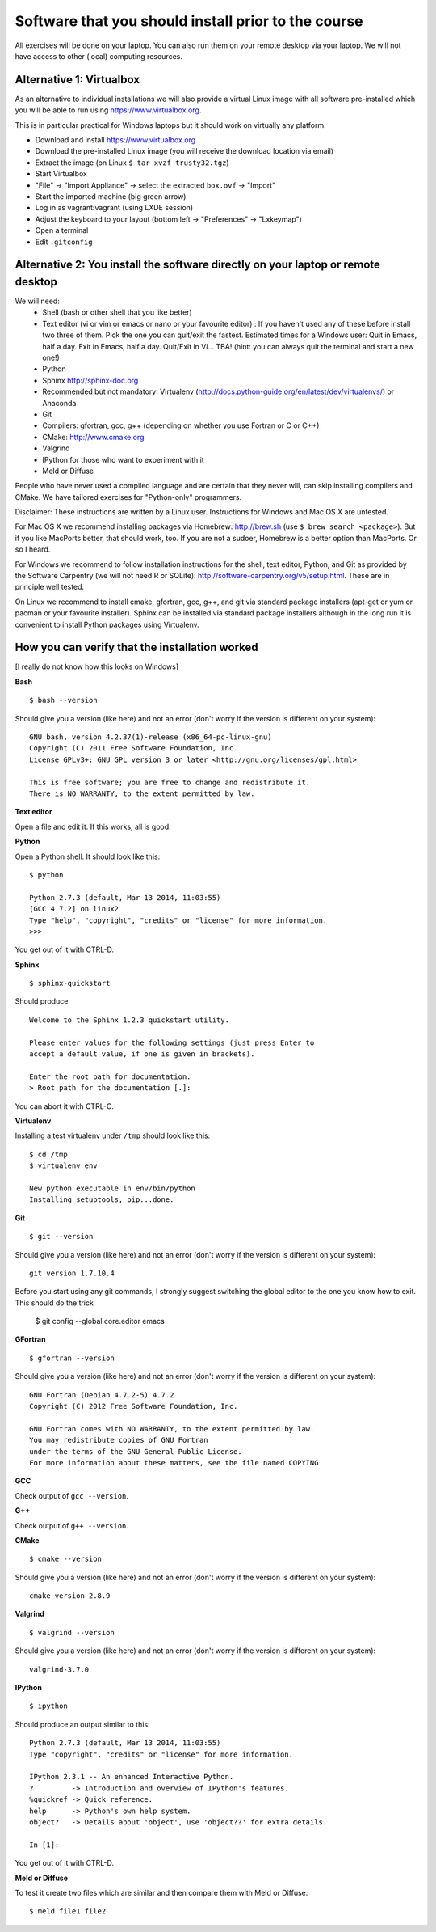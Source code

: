 

Software that you should install prior to the course
====================================================


All exercises will be done on your laptop. You can also run them on your remote
desktop via your laptop. We will not have access to other (local) computing resources.


Alternative 1: Virtualbox
-------------------------

As an alternative to individual installations
we will also provide a virtual Linux image with all software
pre-installed which you will be able to run using https://www.virtualbox.org.

This is in particular practical for Windows laptops but
it should work on virtually any platform.

- Download and install https://www.virtualbox.org
- Download the pre-installed Linux image (you will receive the download location via email)
- Extract the image (on Linux ``$ tar xvzf trusty32.tgz``)
- Start Virtualbox
- "File" -> "Import Appliance" -> select the extracted ``box.ovf`` -> "Import"
- Start the imported machine (big green arrow)
- Log in as vagrant:vagrant (using LXDE session)
- Adjust the keyboard to your layout (bottom left -> "Preferences" -> "Lxkeymap")
- Open a terminal
- Edit ``.gitconfig``


Alternative 2: You install the software directly on your laptop or remote desktop
---------------------------------------------------------------------------------

We will need:
  - Shell (bash or other shell that you like better)
  - Text editor (vi or vim or emacs or nano or your favourite editor) : If you haven't used any of these before install two three of them. Pick the one you can quit/exit the fastest. Estimated times for a Windows user: Quit in Emacs, half a day. Exit in Emacs, half a day. Quit/Exit in Vi... TBA! (hint: you can always quit the terminal and start a new one!)
  - Python
  - Sphinx http://sphinx-doc.org
  - Recommended but not mandatory: Virtualenv (http://docs.python-guide.org/en/latest/dev/virtualenvs/) or Anaconda
  - Git
  - Compilers: gfortran, gcc, g++ (depending on whether you use Fortran or C or C++)
  - CMake: http://www.cmake.org
  - Valgrind
  - IPython for those who want to experiment with it
  - Meld or Diffuse

People who have never used a compiled language and are certain that they never
will, can skip installing compilers and CMake. We have tailored exercises for
"Python-only" programmers.

Disclaimer: These instructions are written
by a Linux user. Instructions for Windows and Mac OS X are
untested.

For Mac OS X we recommend installing packages via Homebrew: http://brew.sh (use
``$ brew search <package>``). But if you like MacPorts better, that should work, too.
If you are not a sudoer, Homebrew is a better option than MacPorts. Or so I heard.

For Windows we recommend to follow installation instructions for the shell, text
editor, Python, and Git as provided by the Software Carpentry (we will not need
R or SQLite): http://software-carpentry.org/v5/setup.html. These are in principle
well tested.

On Linux we recommend to install cmake, gfortran, gcc, g++, and git via
standard package installers (apt-get or yum or pacman or your favourite
installer). Sphinx can be installed via standard package installers although in
the long run it is convenient to install Python packages using Virtualenv.


How you can verify that the installation worked
-----------------------------------------------

[I really do not know how this looks on Windows]

**Bash**

::

  $ bash --version

Should give you a version (like here) and not an error
(don't worry if the version is different on your system)::

  GNU bash, version 4.2.37(1)-release (x86_64-pc-linux-gnu)
  Copyright (C) 2011 Free Software Foundation, Inc.
  License GPLv3+: GNU GPL version 3 or later <http://gnu.org/licenses/gpl.html>

  This is free software; you are free to change and redistribute it.
  There is NO WARRANTY, to the extent permitted by law.

**Text editor**

Open a file and edit it. If this works, all is good.

**Python**

Open a Python shell. It should look like this::

  $ python

  Python 2.7.3 (default, Mar 13 2014, 11:03:55)
  [GCC 4.7.2] on linux2
  Type "help", "copyright", "credits" or "license" for more information.
  >>>

You get out of it with CTRL-D.

**Sphinx**

::

  $ sphinx-quickstart

Should produce::

  Welcome to the Sphinx 1.2.3 quickstart utility.

  Please enter values for the following settings (just press Enter to
  accept a default value, if one is given in brackets).

  Enter the root path for documentation.
  > Root path for the documentation [.]:

You can abort it with CTRL-C.

**Virtualenv**

Installing a test virtualenv under ``/tmp`` should look like this::

  $ cd /tmp
  $ virtualenv env

  New python executable in env/bin/python
  Installing setuptools, pip...done.

**Git**

::

  $ git --version

Should give you a version (like here) and not an error
(don't worry if the version is different on your system)::

  git version 1.7.10.4

Before you start using any git commands, I strongly suggest switching the global editor to the one you know how to exit. 
This should do the trick

  $ git config --global core.editor emacs

**GFortran**

::

  $ gfortran --version

Should give you a version (like here) and not an error
(don't worry if the version is different on your system)::

  GNU Fortran (Debian 4.7.2-5) 4.7.2
  Copyright (C) 2012 Free Software Foundation, Inc.

  GNU Fortran comes with NO WARRANTY, to the extent permitted by law.
  You may redistribute copies of GNU Fortran
  under the terms of the GNU General Public License.
  For more information about these matters, see the file named COPYING

**GCC**

Check output of ``gcc --version``.

**G++**

Check output of ``g++ --version``.

**CMake**

::

  $ cmake --version

Should give you a version (like here) and not an error
(don't worry if the version is different on your system)::

  cmake version 2.8.9

**Valgrind**

::

  $ valgrind --version

Should give you a version (like here) and not an error
(don't worry if the version is different on your system)::

  valgrind-3.7.0

**IPython**

::

  $ ipython

Should produce an output similar to this::

  Python 2.7.3 (default, Mar 13 2014, 11:03:55)
  Type "copyright", "credits" or "license" for more information.

  IPython 2.3.1 -- An enhanced Interactive Python.
  ?         -> Introduction and overview of IPython's features.
  %quickref -> Quick reference.
  help      -> Python's own help system.
  object?   -> Details about 'object', use 'object??' for extra details.

  In [1]:

You get out of it with CTRL-D.

**Meld or Diffuse**

To test it create two files which are similar and then compare them
with Meld or Diffuse::

  $ meld file1 file2

